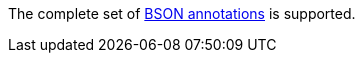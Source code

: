 The complete set of  https://mongodb.github.io/mongo-java-driver/3.5/javadoc/?org/bson/codecs/pojo/annotations/package-summary.html[BSON annotations] is supported.
